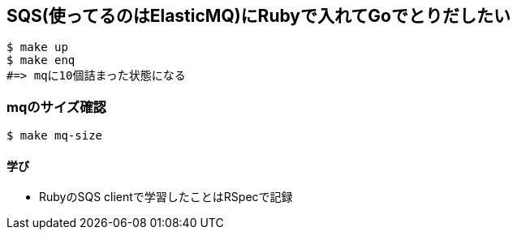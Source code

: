 == SQS(使ってるのはElasticMQ)にRubyで入れてGoでとりだしたい

----
$ make up
$ make enq
#=> mqに10個詰まった状態になる
----

=== mqのサイズ確認

----
$ make mq-size
----

==== 学び
* RubyのSQS clientで学習したことはRSpecで記録
